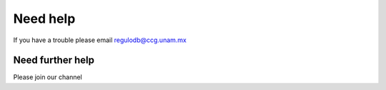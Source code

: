 Need help
=========
If you have a trouble please email regulodb@ccg.unam.mx

Need further help
^^^^^^^^^^^^^^^^^

Please join our channel
